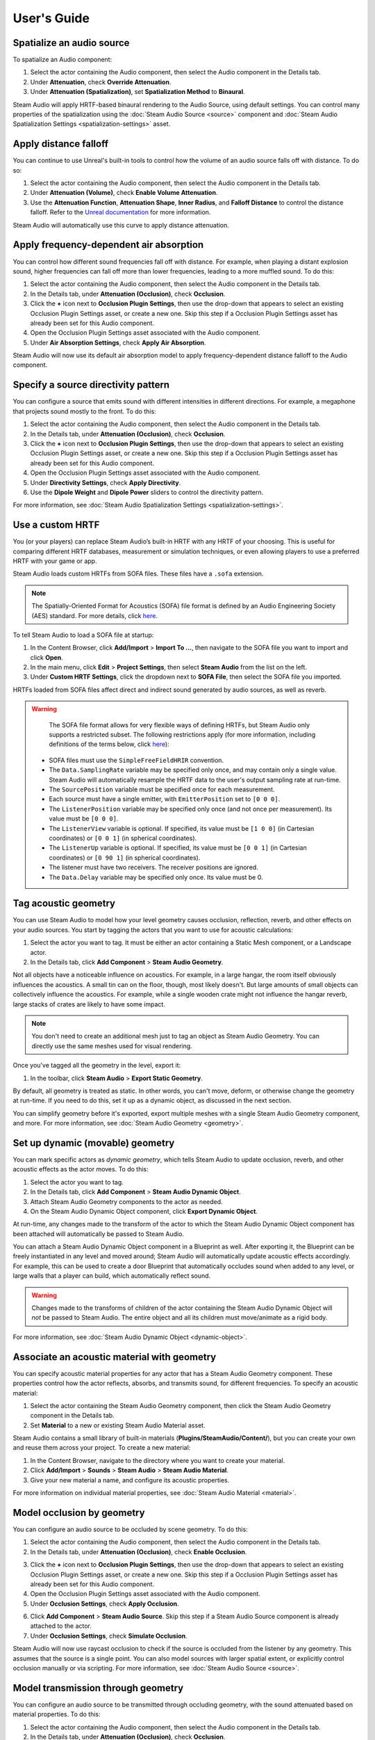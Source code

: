 User's Guide
============

Spatialize an audio source
--------------------------

To spatialize an Audio component:

1. Select the actor containing the Audio component, then select the Audio component in the Details tab.
2. Under **Attenuation**, check **Override Attenuation**.
3. Under **Attenuation (Spatialization)**, set **Spatialization Method** to **Binaural**.

.. image:: media/audio_spatialize.png

Steam Audio will apply HRTF-based binaural rendering to the Audio Source, using default settings. You can control many properties of the spatialization using the :doc:`Steam Audio Source <source>` component and :doc:`Steam Audio Spatialization Settings <spatialization-settings>` asset.


Apply distance falloff
----------------------

You can continue to use Unreal's built-in tools to control how the volume of an audio source falls off with distance. To do so:

1. Select the actor containing the Audio component, then select the Audio component in the Details tab.
2. Under **Attenuation (Volume)**, check **Enable Volume Attenuation**.
3. Use the **Attenuation Function**, **Attenuation Shape**, **Inner Radius**, and **Falloff Distance** to control the distance falloff. Refer to the `Unreal documentation <https://docs.unrealengine.com/4.27/en-US/WorkingWithAudio/DistanceModelAttenuation/>`_ for more information.

Steam Audio will automatically use this curve to apply distance attenuation.


Apply frequency-dependent air absorption
----------------------------------------

You can control how different sound frequencies fall off with distance. For example, when playing a distant explosion sound, higher frequencies can fall off more than lower frequencies, leading to a more muffled sound. To do this:

1. Select the actor containing the Audio component, then select the Audio component in the Details tab.
2. In the Details tab, under **Attenuation (Occlusion)**, check **Occlusion**.
3. Click the **+** icon next to **Occlusion Plugin Settings**, then use the drop-down that appears to select an existing Occlusion Plugin Settings asset, or create a new one. Skip this step if a Occlusion Plugin Settings asset has already been set for this Audio component.
4. Open the Occlusion Plugin Settings asset associated with the Audio component.
5. Under **Air Absorption Settings**, check **Apply Air Absorption**.

.. image:: media/occlusionsettings_airabsorption.png

Steam Audio will now use its default air absorption model to apply frequency-dependent distance falloff to the Audio component.


Specify a source directivity pattern
------------------------------------

You can configure a source that emits sound with different intensities in different directions. For example, a megaphone that projects sound mostly to the front. To do this:

1. Select the actor containing the Audio component, then select the Audio component in the Details tab.
2. In the Details tab, under **Attenuation (Occlusion)**, check **Occlusion**.
3. Click the **+** icon next to **Occlusion Plugin Settings**, then use the drop-down that appears to select an existing Occlusion Plugin Settings asset, or create a new one. Skip this step if a Occlusion Plugin Settings asset has already been set for this Audio component.
4. Open the Occlusion Plugin Settings asset associated with the Audio component.
5. Under **Directivity Settings**, check **Apply Directivity**.
6. Use the **Dipole Weight** and **Dipole Power** sliders to control the directivity pattern.

.. image:: media/occlusionsettings_directivity.png

For more information, see :doc:`Steam Audio Spatialization Settings <spatialization-settings>`.


Use a custom HRTF
-----------------

You (or your players) can replace Steam Audio’s built-in HRTF with any HRTF of your choosing. This is useful for comparing different HRTF databases, measurement or simulation techniques, or even allowing players to use a preferred HRTF with your game or app.

Steam Audio loads custom HRTFs from SOFA files. These files have a ``.sofa`` extension.

.. note::

    The Spatially-Oriented Format for Acoustics (SOFA) file format is defined by an Audio Engineering Society (AES) standard. For more details, click `here <https://www.sofaconventions.org>`_.

To tell Steam Audio to load a SOFA file at startup:

1.  In the Content Browser, click **Add/Import** > **Import To ...**, then navigate to the SOFA file you want to import and click **Open**.
2.  In the main menu, click **Edit** > **Project Settings**, then select **Steam Audio** from the list on the left.
3.  Under **Custom HRTF Settings**, click the dropdown next to **SOFA File**, then select the SOFA file you imported.

HRTFs loaded from SOFA files affect direct and indirect sound generated by audio sources, as well as reverb.

.. warning::

    The SOFA file format allows for very flexible ways of defining HRTFs, but Steam Audio only supports a restricted subset. The following restrictions apply (for more information, including definitions of the terms below, click `here <https://www.sofaconventions.org>`_):

   -   SOFA files must use the ``SimpleFreeFieldHRIR`` convention.
   -   The ``Data.SamplingRate`` variable may be specified only once, and may contain only a single value. Steam Audio will automatically resample the HRTF data to the user's output sampling rate at run-time.
   -   The ``SourcePosition`` variable must be specified once for each measurement.
   -   Each source must have a single emitter, with ``EmitterPosition`` set to ``[0 0 0]``.
   -   The ``ListenerPosition`` variable may be specified only once (and not once per measurement). Its value must be ``[0 0 0]``.
   -   The ``ListenerView`` variable is optional. If specified, its value must be ``[1 0 0]`` (in Cartesian coordinates) or ``[0 0 1]`` (in spherical coordinates).
   -   The ``ListenerUp`` variable is optional. If specified, its value must be ``[0 0 1]`` (in Cartesian coordinates) or ``[0 90 1]`` (in spherical coordinates).
   -   The listener must have two receivers. The receiver positions are ignored.
   -   The ``Data.Delay`` variable may be specified only once. Its value must be 0.


Tag acoustic geometry
---------------------

You can use Steam Audio to model how your level geometry causes occlusion, reflection, reverb, and other effects on your audio sources. You start by tagging the actors that you want to use for acoustic calculations:

1. Select the actor you want to tag. It must be either an actor containing a Static Mesh component, or a Landscape actor.
2. In the Details tab, click **Add Component** > **Steam Audio Geometry**.

.. image:: media/geometry.png

Not all objects have a noticeable influence on acoustics. For example, in a large hangar, the room itself obviously influences the acoustics. A small tin can on the floor, though, most likely doesn't. But large amounts of small objects can collectively influence the acoustics. For example, while a single wooden crate might not influence the hangar reverb, large stacks of crates are likely to have some impact.

.. note::

    You don't need to create an additional mesh just to tag an object as Steam Audio Geometry. You can directly use the same meshes used for visual rendering.

Once you've tagged all the geometry in the level, export it:

1. In the toolbar, click **Steam Audio** > **Export Static Geometry**.

By default, all geometry is treated as static. In other words, you can't move, deform, or otherwise change the geometry at run-time. If you need to do this, set it up as a dynamic object, as discussed in the next section.

You can simplify geometry before it's exported, export multiple meshes with a single Steam Audio Geometry component, and more. For more information, see :doc:`Steam Audio Geometry <geometry>`.


Set up dynamic (movable) geometry
---------------------------------

You can mark specific actors as *dynamic geometry*, which tells Steam Audio to update occlusion, reverb, and other acoustic effects as the actor moves. To do this:

1. Select the actor you want to tag.
2. In the Details tab, click **Add Component** > **Steam Audio Dynamic Object**.
3. Attach Steam Audio Geometry components to the actor as needed.
4. On the Steam Audio Dynamic Object component, click **Export Dynamic Object**.

.. image:: media/dynamicobject.png

At run-time, any changes made to the transform of the actor to which the Steam Audio Dynamic Object component has been attached will automatically be passed to Steam Audio.

You can attach a Steam Audio Dynamic Object component in a Blueprint as well. After exporting it, the Blueprint can be freely instantiated in any level and moved around; Steam Audio will automatically update acoustic effects accordingly. For example, this can be used to create a door Blueprint that automatically occludes sound when added to any level, or large walls that a player can build, which automatically reflect sound.

.. warning::

    Changes made to the transforms of children of the actor containing the Steam Audio Dynamic Object will *not* be passed to Steam Audio. The entire object and all its children must move/animate as a rigid body.

For more information, see :doc:`Steam Audio Dynamic Object <dynamic-object>`.


Associate an acoustic material with geometry
--------------------------------------------

You can specify acoustic material properties for any actor that has a Steam Audio Geometry component. These properties control how the actor reflects, absorbs, and transmits sound, for different frequencies. To specify an acoustic material:

1. Select the actor containing the Steam Audio Geometry component, then click the Steam Audio Geometry component in the Details tab.
2. Set **Material** to a new or existing Steam Audio Material asset.

.. image:: media/geometry.png

Steam Audio contains a small library of built-in materials (**Plugins/SteamAudio/Content/**), but you can create your own and reuse them across your project. To create a new material:

1. In the Content Browser, navigate to the directory where you want to create your material.
2. Click **Add/Import** > **Sounds** > **Steam Audio** > **Steam Audio Material**.
3. Give your new material a name, and configure its acoustic properties.

For more information on individual material properties, see :doc:`Steam Audio Material <material>`.


Model occlusion by geometry
---------------------------

You can configure an audio source to be occluded by scene geometry. To do this:

1. Select the actor containing the Audio component, then select the Audio component in the Details tab.
2. In the Details tab, under **Attenuation (Occlusion)**, check **Enable Occlusion**.

.. image:: media/audio_occlusion.png

3. Click the **+** icon next to **Occlusion Plugin Settings**, then use the drop-down that appears to select an existing Occlusion Plugin Settings asset, or create a new one. Skip this step if a Occlusion Plugin Settings asset has already been set for this Audio component.
4. Open the Occlusion Plugin Settings asset associated with the Audio component.
5. Under **Occlusion Settings**, check **Apply Occlusion**.

.. image:: media/occlusionsettings_occlusion.png

6. Click **Add Component** > **Steam Audio Source**. Skip this step if a Steam Audio Source component is already attached to the actor.
7. Under **Occlusion Settings**, check **Simulate Occlusion**.

.. image:: media/sasource_occlusion.png

Steam Audio will now use raycast occlusion to check if the source is occluded from the listener by any geometry. This assumes that the source is a single point. You can also model sources with larger spatial extent, or explicitly control occlusion manually or via scripting. For more information, see :doc:`Steam Audio Source <source>`.


Model transmission through geometry
-----------------------------------

You can configure an audio source to be transmitted through occluding geometry, with the sound attenuated based on material properties. To do this:

1. Select the actor containing the Audio component, then select the Audio component in the Details tab.
2. In the Details tab, under **Attenuation (Occlusion)**, check **Occlusion**.
3. Click the **+** icon next to **Occlusion Plugin Settings**, then use the drop-down that appears to select an existing Occlusion Plugin Settings asset, or create a new one. Skip this step if a Occlusion Plugin Settings asset has already been set for this Audio component.
4. Open the Occlusion Plugin Settings asset associated with the Audio component.
5. Under **Occlusion Settings**, check **Apply Transmission**.

.. image:: media/occlusionsettings_transmission.png

6. Click **Add Component** > **Steam Audio Source**. Skip this step if a Steam Audio Source component is already attached to the actor.
7. Under **Occlusion Settings**, check **Simulate Occlusion** and **Simulate Transmission**.

.. image:: media/sasource_transmission.png

Steam Audio will now model how sound travels through occluding geometry, based on the acoustic material properties of the geometry. You can also control whether the transmission effect is frequency-dependent, or explicitly control transmission manually or via scripting. For more information, see :doc:`Steam Audio Source <source>`.


Model reflection by geometry
----------------------------

You can configure an audio source to be reflected by surrounding geometry, with the reflected sound attenuated based on material properties. Reflections often enhance the sense of presence when used with spatial audio. To do this:

1. Select the actor containing the Audio component, then select the Audio component in the Details tab.
2. In the Details tab, under **Attenuation (Reverb)**, check **Enable Reverb Send**.

.. image:: media/audio_reflections.png

3. Click the **+** icon next to **Reverb Plugin Settings**, then use the drop-down that appears to select an existing Reverb Plugin Settings asset, or create a new one. Skip this step if a Reverb Plugin Settings asset has already been set for this Audio component.
4. Open the Reverb Plugin Settings asset associated with the Audio component.
5. Under **Reflections Settings**, check **Apply Reflections**.

.. image:: media/reverbsettings_reflections.png

6. Select the actor containing the Audio component.
7. Click **Add Component** > **Steam Audio Source**. Skip this step if a Steam Audio Source component is already attached to the actor.
8. Under **Reflections Settings**, check **Simulate Reflections**.

.. image:: media/sasource_reflections.png

Steam Audio will now use real-time ray tracing to model how sound is reflected by geometry, based on the acoustic material properties of the geometry. You can control many aspects of this process, including how many rays are traced, how many successive reflections are modeled, how reflected sound is rendered, and much more. Since modeling reflections is CPU-intensive, you can pre-compute reflections for a static sound source, or even offload the work to the GPU. For more information, see :doc:`Steam Audio Source <source>` and :doc:`Steam Audio Settings <settings>`.


Simulate physics-based reverb at the listener position
------------------------------------------------------

You can also use ray tracing to automatically calculate physics-based reverb at the listener's position. Physics-based reverbs are *directional*, which means they can model the direction from which a distant echo can be heard, and keep it consistent as the player looks around. Physics-based reverbs also model smooth transitions between different spaces in your level, which is crucial for maintaining immersion as the player moves. To set up physics-based reverb:

1. In the main menu, click **Edit** > **Project Settings**.
2. Click **Plugins** > **Steam Audio** to open the Steam Audio Settings.
3. Under **Reverb Settings**, set **Reverb Submix** to a new or existing Sound Submix asset, then double-click the asset to open it.

.. image:: media/settings_reverbsubmix.png

4. Under **Sound Submix**, click the **+** icon next to **Submix Effect Chain** to add a new effect to the submix.
5. Use the drop-down that appears to select a new or existing Submix Effect Preset asset, then double-click the asset to open it.

.. image:: media/submix_reverbpreset.png

6. Under **Submix Preset**, check **Apply Reverb**.

.. image:: media/reverbpreset_reverb.png

7. Select the actor containing the Audio component to which you want to apply the listener-centric reverb, then select the Audio component in the Details tab.
8. In the Details tab, under **Attenuation (Reverb)**, check **Enable Reverb Send**.
9. Select any actor in your level (a good choice might be the Player Start actor).
10. In the Details tab, click **Add Component** > **Steam Audio Listener**.
11. On the Steam Audio Listener component, under **Reverb Settings**, check **Simulate Reverb**.

.. image:: media/salistener_reverb.png

Steam Audio will now use real-time ray tracing to simulate physics-based reverb. You can control many aspects of this simulation, including how many rays are traced, the length of the reverb tail, whether the reverb is rendered a convolution reverb, and much more. Since modeling physics-based reverb is CPU-intensive, you can (and typically will) pre-compute reverb throughout your level. You can even offload simulation as well as rendering work to the GPU. For more information, see :doc:`Steam Audio Reverb <reverb>`, :doc:`Steam Audio Listener <listener>`, and :doc:`Steam Audio Settings <settings>`.


Create sound probes for baked sound propagation
-----------------------------------------------

Modeling reflections and reverb can be very CPU-intensive. For levels with mostly static geometry, you can pre-compute (or *bake*) these effects in the editor. Before doing so, you must create one or more *sound probes*, which are the points at which Steam Audio will simulate reflections or reverb when baking. At run-time, the source and listener positions relative to the probes are used to quickly estimate the reflections or reverb. To set up sound probes:

1. In the Place Actors tab, click **Volumes**, then drag a **Steam Audio Probe Volume** actor into your level. Adjust the size and shape of the Steam Audio Probe Volume like any other volume actor.
2. In the Details tab, under **Probe Batch Settings**, click **Generate Probes**.

.. image:: media/saprobevolume.png

Steam Audio will generate several probes within the volume contained by the probe batch. You can configure how many probes are created, and how they are placed. For more information, see :doc:`Steam Audio Probe Volume <probe-volume>`.


Bake reflections from a static source
-------------------------------------

If an audio source doesn't move (or only moves within a small distance), you can bake reflections for it. To do this:

1. Select the actor that is at the static source's position.
2. In the Details tab, click **Add Component** > **Steam Audio Baked Source**.
3. Click **Bake Reflections**. Baking may take a while to complete.

.. image:: media/sabakedsource.png

4. Select the actor containing the Audio component to which you want to apply reflections.
5. Make sure a Steam Audio Source component is attached to the actor, and **Simulate Reflections** is checked.
6. Set **Reflections Type** to **Baked Static Source**.
7. Set **Current Baked Source** to the actor containing the Steam Audio Baked Source added in step 2.

.. image:: media/sasource_bakedsource.png

You can control many aspects of the baking process. For more information, see :doc:`Steam Audio Source <source>`, :doc:`Steam Audio Baked Source <baked-source>`, and :doc:`Steam Audio Settings <settings>`.


Bake reflections to a static listener
-------------------------------------

In some applications, the listener may only be able to teleport between a few pre-determined positions. In this case, you can bake reflections for any moving audio source. To do this:

1. Select (or create, if needed) an actor at one of the listener positions.
2. In the Details tab, click **Add Component** > **Steam Audio Baked Listener**.
3. Click **Bake Reflections**. Baking may take a while to complete.

.. image:: media/sabakedlistener.png

4. Select the actor containing the Audio component to which you want to apply reflections.
5. Make sure a Steam Audio Source component is attached, and **Simulate Reflections** is checked.
6. Set **Reflections Type** to **Baked Static Listener**.

.. image:: media/sasource_bakedlistener.png

7. Select any actor in your level (a good choice might be the Player Start actor).
8. In the Details tab, click **Add Component** > **Steam Audio Listener**.
9.  Set **Current Baked Listener** to the actor containing the Steam Audio Baked Listener added in step 2.

.. image:: media/salistener_bakedlistener.png

Typically, you would use scripting to control the value of **Current Baked Listener** every time the listener teleports to a new position.

You can control many aspects of the baking process. For more information, see :doc:`Steam Audio Listener <listener>`, :doc:`Steam Audio Baked Listener <baked-listener>`, and :doc:`Steam Audio Settings <settings>`.


Bake physics-based reverb
-------------------------

You can bake physics-based reverb throughout a level, if the geometry is mostly static. To do this:

1. Select any actor in your level (a good choice might be the Player Start actor).
2. Make sure a Steam Audio Listener component is attached, and **Simulate Reverb** is checked.
3. Set **Reverb Type** to **Baked**.
4. Click **Bake Reverb**.

.. image:: media/salistener_bakedreverb.png

You can control many aspects of the baking process. For more information, see :doc:`Steam Audio Listener <listener>` and :doc:`Steam Audio Settings <settings>`.


Model sound paths from a moving source to a moving listener
-----------------------------------------------------------

.. note::
    This feature currently requires the use of third-party audio middleware, due to a bug/limitation in Unreal's
    built-in audio engine. This issue may be resolved in a future release of Unreal Engine.

You may want to model sound propagation from a source to the listener, along a long, complicated path, like a twisting corridor. The main goal is often to ensure that the sound is positioned as if it's coming from the correct door, window, or other opening. This is known as the *pathing* or *portaling* problem.

While you can solve this by enabling reflections on an audio source, it would require too many rays (and so too much CPU) to simulate accurately. Instead, you can use Steam Audio to bake pathing information in a probe volume, and use it to efficiently find paths from a moving source to a moving listener. To do this:

1. Select the Steam Audio Probe Volume actor you want to bake pathing information for.
2. In the Details tab, click **Bake Pathing**.
3. Select the actor containing the Audio component you want to enabling pathing effects for.
4. Make sure a Steam Audio Source component is attached.
5. Check **Simulate Pathing**.

.. image:: media/sasource_pathing.png

You can control many aspects of the baking process, as well as the run-time path finding algorithm. For more information, see :doc:`Steam Audio Source <source>`, :doc:`Steam Audio Probe Volume <probe-volume>`, and :doc:`Steam Audio Settings <settings>`.


Enable GPU acceleration
-----------------------

Simulating and rendering complex sound propagation effects is very compute-intensive. For example, rendering long convolution reverbs with high Ambisonic order, or rendering many sources with reflections enabled, can cause the audio thread to use significant CPU time, which may lead to audible artifacts. And while Steam Audio runs real-time simulation in a separate thread, simulating large numbers of sources or tracing many millions of rays may result in a noticeable lag between the player moving and the acoustics updating to match.

You can choose to offload some or all of the most compute-intensive portions of Steam Audio to the GPU. This can be useful in several ways:

-  You can run convolution reverb on the GPU, which lets you run very long convolutions with many channels, without blocking the audio thread.
-  You can run real-time reverb or reflection simulations on the GPU, which results in much more responsive updates.
-  You can use the GPU while baking reverb or reflections, which allows designers to spend much less time waiting for bakes to complete.

To enable GPU acceleration for real-time simulations or baking:

1. In the main menu, click **Edit** > **Project Settings**.
2. Click **Plugins** > **Steam Audio** to open the Steam Audio Settings.
3. Under **Ray Tracer Settings**, set **Scene Type** to **Radeon Rays**.

`Radeon Rays <https://gpuopen.com/radeon-rays>`_ is an OpenCL-based GPU ray tracer that works on a wide range of GPUs, including both NVIDIA and AMD models. Radeon Rays support in Steam Audio is available on Windows 64-bit only.

To enable GPU acceleration for convolution reverb:

1. In the main menu, click **Edit** > **Project Settings**.
2. Click **Plugins** > **Steam Audio** to open the Steam Audio Settings.
3. Under **Reflection Effect Settings**, set **Reflection Effect Type** to **TrueAudio Next**.

`TrueAudio Next <https://gpuopen.com/true-audio-next>`_ is an OpenCL-based GPU convolution tool that requires supported AMD GPUs. TrueAudio Next support in Steam Audio is available on Windows 64-bit only.

You can configure many aspects of GPU acceleration. In particular, on supported AMD GPUs, you can restrict Steam Audio to use only a portion of the GPU's compute resources, ensuring that visual rendering and physics simulations can continue to run at a steady rate. For more information, see :doc:`Steam Audio Settings <settings>`.
